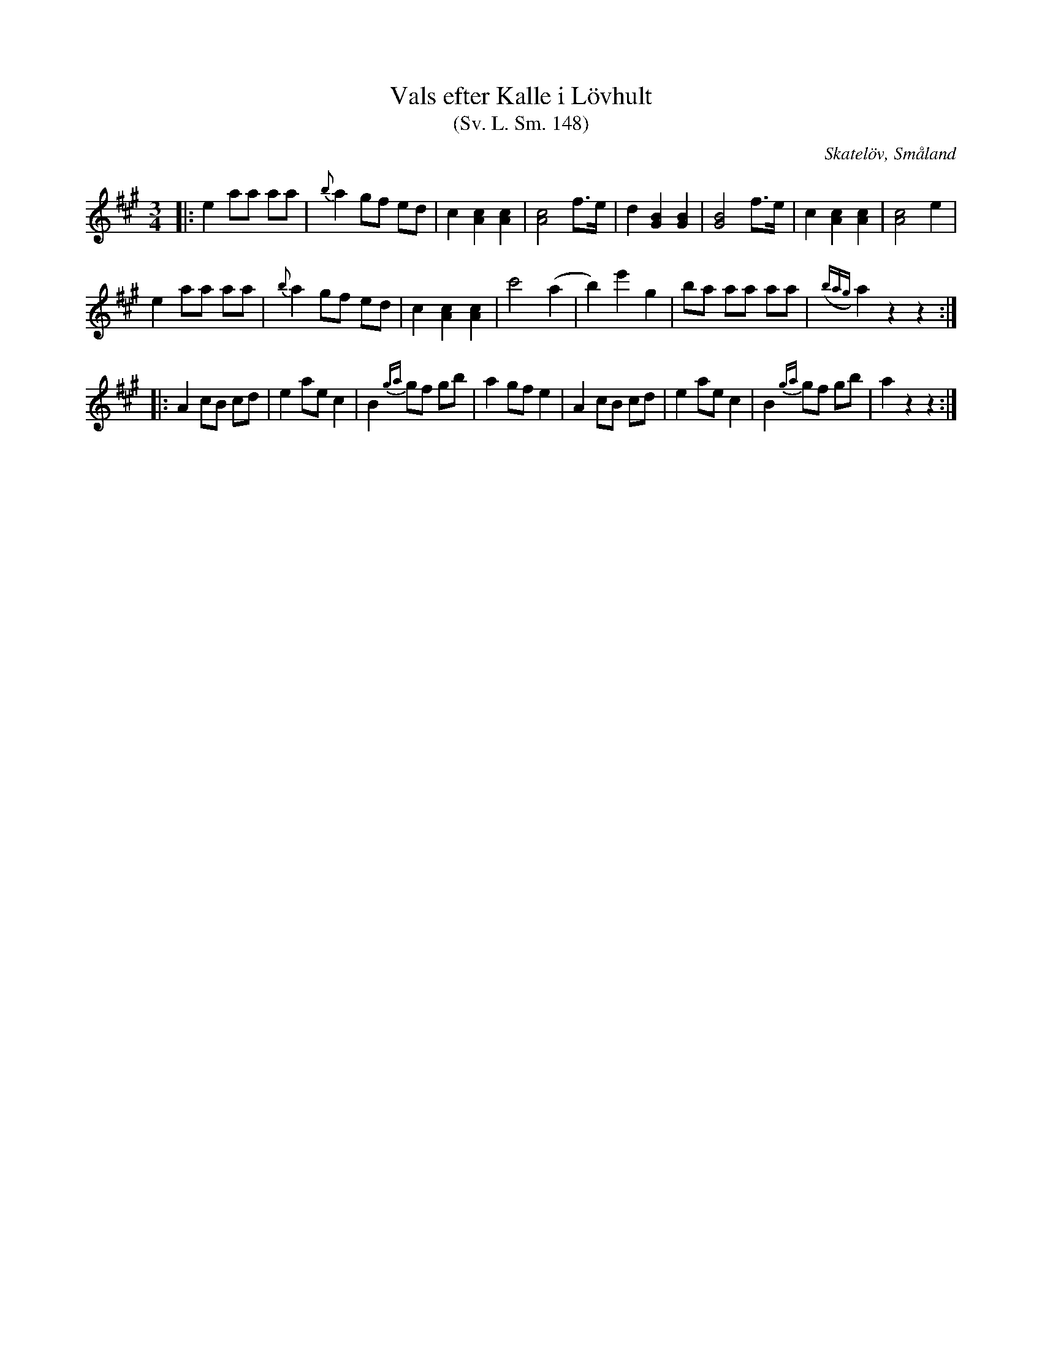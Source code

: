 %%abc-charset utf-8

X:148
T:Vals efter Kalle i Lövhult
T:(Sv. L. Sm. 148) 
R:Vals
Z:Transkription gjord av Jonas Brunskog, 12/7 2008
O:Skatelöv, Småland
S:efter Johan Magnus Dahl
B:Svenska Låtar Småland
N:Sv. L. Sm. 148
N:Kalle i Lövhult var Kristina Nilssons broder. Han hade den från Ola i Skarup, som spelte i Ronneby.
M:3/4
L:1/8
K:A
|:e2 aa aa|{b}a2 gf ed|c2 [cA]2 [cA]2|[cA]4 f>e|d2 [GB]2 [GB]2|[GB]4 f>e|c2 [cA]2 [cA]2|[cA]4 e2|
e2 aa aa|{b}a2 gf ed|c2 [cA]2 [cA]2|c'4 (a2|b2) e'2g2|ba aa aa|({bag}a2) z2z2:|
|:A2 cB cd|e2 ae c2|B2 {ga}gf gb|a2 gf e2|A2 cB cd|e2 ae c2|B2 {ga}gf gb|a2 z2z2:|

